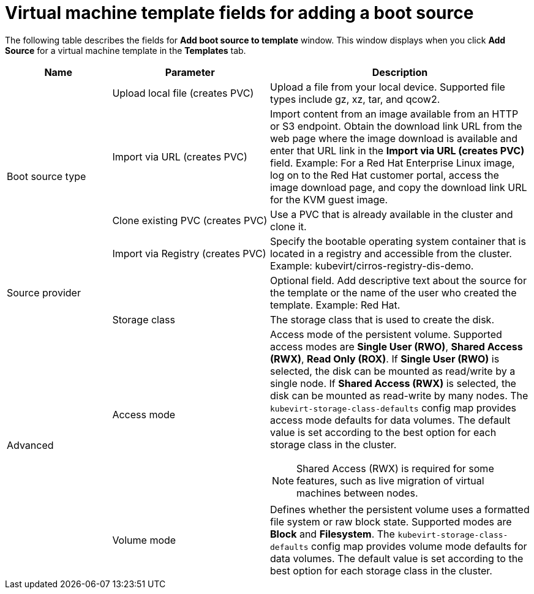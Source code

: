 // Module included in the following assemblies:
//
// * virt/vm_templates/virt-creating-vm-template.adoc

[id="virt-template-fields-for-boot-source_{context}"]
= Virtual machine template fields for adding a boot source

The following table describes the fields for *Add boot source to template* window. This window displays when you click *Add Source* for a virtual machine template in the *Templates* tab.
[cols="2a,3a,5a"]
|===
|Name | Parameter |  Description

.4+|Boot source type

|Upload local file (creates PVC)
|Upload a file from your local device. Supported file types include gz, xz, tar, and qcow2.

|Import via URL (creates PVC)
|Import content from an image available from an HTTP or S3 endpoint. Obtain the download link URL from the web page where the image download is available and enter that URL link in the *Import via URL (creates PVC)* field. Example: For a Red Hat Enterprise Linux image, log on to the Red Hat customer portal, access the image download page, and copy the download link URL for the KVM guest image.

|Clone existing PVC (creates PVC)
|Use a PVC that is already available in the cluster and clone it.

|Import via Registry (creates PVC)
|Specify the bootable operating system container that is located in a registry and accessible from the cluster. Example: kubevirt/cirros-registry-dis-demo.

|Source provider
|
|Optional field. Add descriptive text about the source for the template or the name of the user who created the template. Example: Red Hat.

.3+|Advanced
|Storage class
|The storage class that is used to create the disk.

|Access mode
|Access mode of the persistent volume. Supported access modes are *Single User (RWO)*, *Shared Access (RWX)*, *Read Only (ROX)*. If *Single User (RWO)* is selected, the disk can be mounted as read/write by a single node. If *Shared Access (RWX)* is selected, the disk can be mounted as read-write by many nodes. The `kubevirt-storage-class-defaults` config map provides access mode defaults for data volumes. The default value is set according to the best option for each storage class in the cluster.

[NOTE]
====
Shared Access (RWX) is required for some features, such as live migration of virtual machines between nodes.
====

|Volume mode
|Defines whether the persistent volume uses a formatted file system or raw block state. Supported modes are *Block* and *Filesystem*. The `kubevirt-storage-class-defaults` config map provides volume mode defaults for data volumes. The default value is set according to the best option for each storage class in the cluster.

|===
